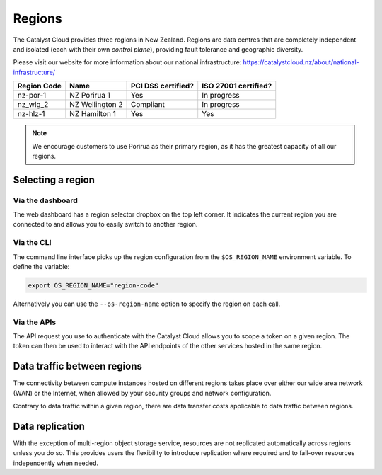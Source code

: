 .. _regions:

#######
Regions
#######

The Catalyst Cloud provides three regions in New Zealand. Regions are data
centres that are completely independent and isolated (each with their own
`control plane`), providing fault tolerance and geographic diversity.

Please visit our website for more information about our national infrastructure:
https://catalystcloud.nz/about/national-infrastructure/

+-------------+-----------------+--------------------+----------------------+
| Region Code | Name            | PCI DSS certified? | ISO 27001 certified? |
+=============+=================+====================+======================+
| nz-por-1    | NZ Porirua 1    | Yes                | In progress          |
+-------------+-----------------+--------------------+----------------------+
| nz_wlg_2    | NZ Wellington 2 | Compliant          | In progress          |
+-------------+-----------------+--------------------+----------------------+
| nz-hlz-1    | NZ Hamilton 1   | Yes                | Yes                  |
+-------------+-----------------+--------------------+----------------------+

.. note::

  We encourage customers to use Porirua as their primary region, as it has the
  greatest capacity of all our regions.

******************
Selecting a region
******************

Via the dashboard
=================

The web dashboard has a region selector dropbox on the top left corner. It
indicates the current region you are connected to and allows you to easily
switch to another region.

.. image:: ../_static/region_dropdown.png

Via the CLI
===========

The command line interface picks up the region configuration from the
``$OS_REGION_NAME`` environment variable. To define the variable:

.. code-block:: bash

  export OS_REGION_NAME="region-code"

Alternatively you can use the ``--os-region-name`` option to specify the region
on each call.

Via the APIs
============

The API request you use to authenticate with the Catalyst Cloud allows you to
scope a token on a given region. The token can then be used to interact with
the API endpoints of the other services hosted in the same region.


****************************
Data traffic between regions
****************************

The connectivity between compute instances hosted on different regions takes
place over either our wide area network (WAN) or the Internet, when allowed by
your security groups and network configuration.

Contrary to data traffic within a given region, there are data transfer costs
applicable to data traffic between regions.


****************
Data replication
****************

With the exception of multi-region object storage service, resources are not
replicated automatically across regions unless you do so. This provides users
the flexibility to introduce replication where required and to fail-over
resources independently when needed.
